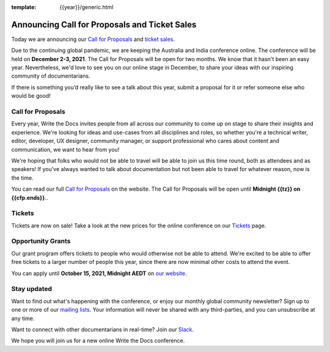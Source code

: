 :template: {{year}}/generic.html

.. post:: June 6, 2021
   :tags: {{shortcode}}-{{year}}, website, cfp, tickets

Announcing Call for Proposals and Ticket Sales
===================================================================

Today we are announcing our `Call for Proposals <https://www.writethedocs.org/conf/australia/{{year}}/cfp/>`_ and `ticket sales <https://www.writethedocs.org/conf/australia/{{year}}/tickets/>`_.

Due to the continuing global pandemic, we are keeping the Australia and India conference online. The conference will be held on **December 2-3, 2021**.
The Call for Proposals will be open for two months. We know that it hasn't been an easy year. Nevertheless, we'd love to see you on our online stage in December, to share your ideas with our inspiring community of documentarians.

If there is something you’d really like to see a talk about this year, submit a proposal for it or refer someone else who would be good!

Call for Proposals
------------------

Every year, Write the Docs invites people from all across our community to come up on stage to share their insights and experience.
We're looking for ideas and use-cases from all disciplines and roles, so whether you're a technical writer, editor, developer, UX designer, community manager, or support professional who cares about content and communication, we want to hear from you!

We're hoping that folks who would not be able to travel will be able to join us this time round, both as attendees and as speakers! If you've always wanted to talk about documentation but not been able to travel for whatever reason, now is the time.

You can read our full `Call for Proposals <https://www.writethedocs.org/conf/australia/{{year}}/cfp/>`__ on the website.
The Call for Proposals will be open until **Midnight {{tz}} on {{cfp.ends}}**..

Tickets
-------

Tickets are now on sale! Take a look at the new prices for the online conference on our `Tickets <https://www.writethedocs.org/conf/australia/{{year}}/tickets/>`_ page.

Opportunity Grants
-------------------

Our grant program offers tickets to people who would otherwise not be able to attend.
We're excited to be able to offer free tickets to a larger number of people this year, since there are now minimal other costs to attend the event.

You can apply until **October 15, 2021, Midnight AEDT** on `our website <https://www.writethedocs.org/conf/{{ shortcode }}/{{ year }}/opportunity-grants/>`_.

Stay updated
------------

Want to find out what's happening with the conference, or enjoy our monthly global community newsletter?
Sign up to one or more of our `mailing lists <http://eepurl.com/cdWqc5>`_. Your information will never be shared with any third-parties, and you can unsubscribe at any time.

Want to connect with other documentarians in real-time? Join our `Slack <http://slack.writethedocs.org/>`_.

We hope you will join us for a new online Write the Docs conference.
